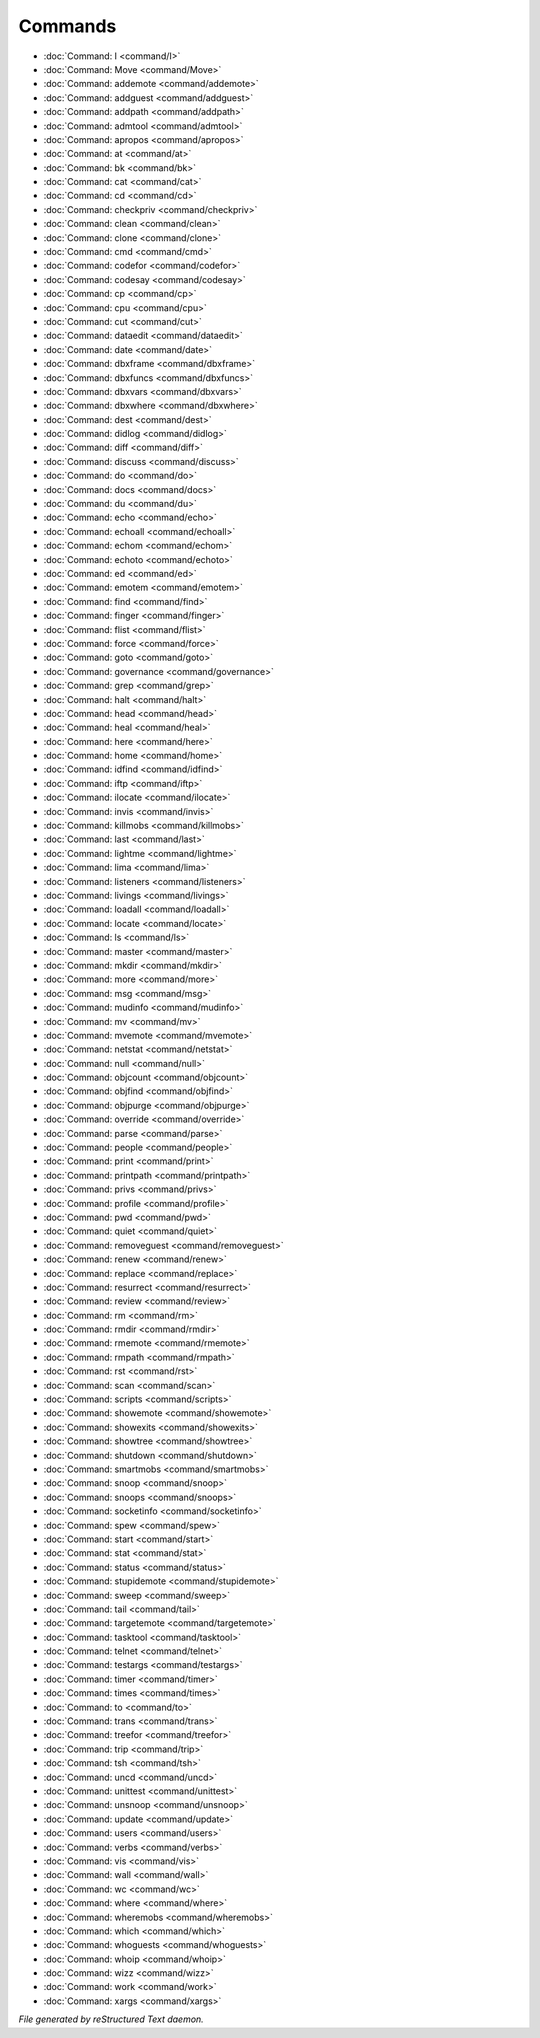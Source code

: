 ********
Commands
********

.. TAGS: RST
- :doc:`Command: I <command/I>`
- :doc:`Command: Move <command/Move>`
- :doc:`Command: addemote <command/addemote>`
- :doc:`Command: addguest <command/addguest>`
- :doc:`Command: addpath <command/addpath>`
- :doc:`Command: admtool <command/admtool>`
- :doc:`Command: apropos <command/apropos>`
- :doc:`Command: at <command/at>`
- :doc:`Command: bk <command/bk>`
- :doc:`Command: cat <command/cat>`
- :doc:`Command: cd <command/cd>`
- :doc:`Command: checkpriv <command/checkpriv>`
- :doc:`Command: clean <command/clean>`
- :doc:`Command: clone <command/clone>`
- :doc:`Command: cmd <command/cmd>`
- :doc:`Command: codefor <command/codefor>`
- :doc:`Command: codesay <command/codesay>`
- :doc:`Command: cp <command/cp>`
- :doc:`Command: cpu <command/cpu>`
- :doc:`Command: cut <command/cut>`
- :doc:`Command: dataedit <command/dataedit>`
- :doc:`Command: date <command/date>`
- :doc:`Command: dbxframe <command/dbxframe>`
- :doc:`Command: dbxfuncs <command/dbxfuncs>`
- :doc:`Command: dbxvars <command/dbxvars>`
- :doc:`Command: dbxwhere <command/dbxwhere>`
- :doc:`Command: dest <command/dest>`
- :doc:`Command: didlog <command/didlog>`
- :doc:`Command: diff <command/diff>`
- :doc:`Command: discuss <command/discuss>`
- :doc:`Command: do <command/do>`
- :doc:`Command: docs <command/docs>`
- :doc:`Command: du <command/du>`
- :doc:`Command: echo <command/echo>`
- :doc:`Command: echoall <command/echoall>`
- :doc:`Command: echom <command/echom>`
- :doc:`Command: echoto <command/echoto>`
- :doc:`Command: ed <command/ed>`
- :doc:`Command: emotem <command/emotem>`
- :doc:`Command: find <command/find>`
- :doc:`Command: finger <command/finger>`
- :doc:`Command: flist <command/flist>`
- :doc:`Command: force <command/force>`
- :doc:`Command: goto <command/goto>`
- :doc:`Command: governance <command/governance>`
- :doc:`Command: grep <command/grep>`
- :doc:`Command: halt <command/halt>`
- :doc:`Command: head <command/head>`
- :doc:`Command: heal <command/heal>`
- :doc:`Command: here <command/here>`
- :doc:`Command: home <command/home>`
- :doc:`Command: idfind <command/idfind>`
- :doc:`Command: iftp <command/iftp>`
- :doc:`Command: ilocate <command/ilocate>`
- :doc:`Command: invis <command/invis>`
- :doc:`Command: killmobs <command/killmobs>`
- :doc:`Command: last <command/last>`
- :doc:`Command: lightme <command/lightme>`
- :doc:`Command: lima <command/lima>`
- :doc:`Command: listeners <command/listeners>`
- :doc:`Command: livings <command/livings>`
- :doc:`Command: loadall <command/loadall>`
- :doc:`Command: locate <command/locate>`
- :doc:`Command: ls <command/ls>`
- :doc:`Command: master <command/master>`
- :doc:`Command: mkdir <command/mkdir>`
- :doc:`Command: more <command/more>`
- :doc:`Command: msg <command/msg>`
- :doc:`Command: mudinfo <command/mudinfo>`
- :doc:`Command: mv <command/mv>`
- :doc:`Command: mvemote <command/mvemote>`
- :doc:`Command: netstat <command/netstat>`
- :doc:`Command: null <command/null>`
- :doc:`Command: objcount <command/objcount>`
- :doc:`Command: objfind <command/objfind>`
- :doc:`Command: objpurge <command/objpurge>`
- :doc:`Command: override <command/override>`
- :doc:`Command: parse <command/parse>`
- :doc:`Command: people <command/people>`
- :doc:`Command: print <command/print>`
- :doc:`Command: printpath <command/printpath>`
- :doc:`Command: privs <command/privs>`
- :doc:`Command: profile <command/profile>`
- :doc:`Command: pwd <command/pwd>`
- :doc:`Command: quiet <command/quiet>`
- :doc:`Command: removeguest <command/removeguest>`
- :doc:`Command: renew <command/renew>`
- :doc:`Command: replace <command/replace>`
- :doc:`Command: resurrect <command/resurrect>`
- :doc:`Command: review <command/review>`
- :doc:`Command: rm <command/rm>`
- :doc:`Command: rmdir <command/rmdir>`
- :doc:`Command: rmemote <command/rmemote>`
- :doc:`Command: rmpath <command/rmpath>`
- :doc:`Command: rst <command/rst>`
- :doc:`Command: scan <command/scan>`
- :doc:`Command: scripts <command/scripts>`
- :doc:`Command: showemote <command/showemote>`
- :doc:`Command: showexits <command/showexits>`
- :doc:`Command: showtree <command/showtree>`
- :doc:`Command: shutdown <command/shutdown>`
- :doc:`Command: smartmobs <command/smartmobs>`
- :doc:`Command: snoop <command/snoop>`
- :doc:`Command: snoops <command/snoops>`
- :doc:`Command: socketinfo <command/socketinfo>`
- :doc:`Command: spew <command/spew>`
- :doc:`Command: start <command/start>`
- :doc:`Command: stat <command/stat>`
- :doc:`Command: status <command/status>`
- :doc:`Command: stupidemote <command/stupidemote>`
- :doc:`Command: sweep <command/sweep>`
- :doc:`Command: tail <command/tail>`
- :doc:`Command: targetemote <command/targetemote>`
- :doc:`Command: tasktool <command/tasktool>`
- :doc:`Command: telnet <command/telnet>`
- :doc:`Command: testargs <command/testargs>`
- :doc:`Command: timer <command/timer>`
- :doc:`Command: times <command/times>`
- :doc:`Command: to <command/to>`
- :doc:`Command: trans <command/trans>`
- :doc:`Command: treefor <command/treefor>`
- :doc:`Command: trip <command/trip>`
- :doc:`Command: tsh <command/tsh>`
- :doc:`Command: uncd <command/uncd>`
- :doc:`Command: unittest <command/unittest>`
- :doc:`Command: unsnoop <command/unsnoop>`
- :doc:`Command: update <command/update>`
- :doc:`Command: users <command/users>`
- :doc:`Command: verbs <command/verbs>`
- :doc:`Command: vis <command/vis>`
- :doc:`Command: wall <command/wall>`
- :doc:`Command: wc <command/wc>`
- :doc:`Command: where <command/where>`
- :doc:`Command: wheremobs <command/wheremobs>`
- :doc:`Command: which <command/which>`
- :doc:`Command: whoguests <command/whoguests>`
- :doc:`Command: whoip <command/whoip>`
- :doc:`Command: wizz <command/wizz>`
- :doc:`Command: work <command/work>`
- :doc:`Command: xargs <command/xargs>`

*File generated by reStructured Text daemon.*

